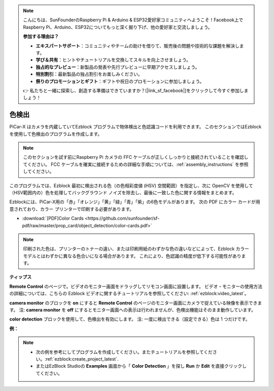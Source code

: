 .. note::

    こんにちは、SunFounderのRaspberry Pi & Arduino & ESP32愛好家コミュニティへようこそ！Facebook上でRaspberry Pi、Arduino、ESP32についてもっと深く掘り下げ、他の愛好家と交流しましょう。

    **参加する理由は？**

    - **エキスパートサポート**：コミュニティやチームの助けを借りて、販売後の問題や技術的な課題を解決します。
    - **学び＆共有**：ヒントやチュートリアルを交換してスキルを向上させましょう。
    - **独占的なプレビュー**：新製品の発表や先行プレビューに早期アクセスしましょう。
    - **特別割引**：最新製品の独占割引をお楽しみください。
    - **祭りのプロモーションとギフト**：ギフトや祝日のプロモーションに参加しましょう。

    👉 私たちと一緒に探索し、創造する準備はできていますか？[|link_sf_facebook|]をクリックして今すぐ参加しましょう！

色検出
===========================

PiCar-X はカメラを内蔵していてEzblock プログラムで物体検出と色認識コードを利用できます。 このセクションではEzblock を使用して色検出のプログラムを作成します。

.. note:: 

    このセクションを試す前にRaspberry Pi カメラの FFC ケーブルが正しくしっかりと接続されていることを確認してください。 FCC ケーブルを確実に接続するための詳細な手順については、:ref:`assembly_instructions` を参照してください。

このプログラムでは、Ezblock 最初に検出される色（の色相彩度値 (HSV) 空間範囲）を指定し、次に OpenCV を使用して（HSV範囲内の）色を処理してバックグラウンド ノイズを除去し、最後に一致した色に関する情報をまとめます。

Ezblockには、PiCar-X用の「赤」「オレンジ」「黄」「緑」「青」「紫」の6色モデルがあります。 次の PDF にカラー カードが用意されており、カラー プリンターで印刷する必要があります。

* :download:`[PDF]Color Cards <https://github.com/sunfounder/sf-pdf/raw/master/prop_card/object_detection/color-cards.pdf>`

.. image:: img/color_card.png
    :width: 600

.. note::

    印刷された色は、プリンターのトナーの違い、または印刷用紙のわずかな色の違いなどによって、Ezblock カラー モデルとはわずかに異なる色合いになる場合があります。 これにより、色認識の精度が低下する可能性があります。


.. image:: img/ezblock_color_detect.PNG

**ティップス**

.. image:: img/sp210512_121105.png

**Remote Control** のページで。ビデオのモニター画面をドラッグしてリモコン画面に設置します。 ビデオ・モニターの使用方法の詳細については、こちらの Ezblock ビデオに関するチュートリアルを参照してください: :ref:`ezblock:video_latest`。

.. image:: img/sp210512_121125.png

**camera monitor** のブロックを **on** にすると **Remote Control** のページのモニター画面にカメラで捉えている映像を表示できます。 注: **camera monitor** を **off** にするとモニター画面への表示は行われませんが、色検出機能はそのまま動作しています。

.. image:: img/sp210512_134133.png

**color detection** ブロックを使用して、色検出を有効にします。 注: 一度に検出できる（設定できる）色は 1 つだけです。

**例：**

.. note::

    * 次の例を参考にしてプログラムを作成してください。またチュートリアルを参照してください。:ref:`ezblock:create_project_latest`.
    * またはEzBlock Studioの **Examples** 画面から「 **Color Detection** 」を探し **Run** か **Edit** を直接クリックしてください。

.. image:: img/sp210512_134636.png